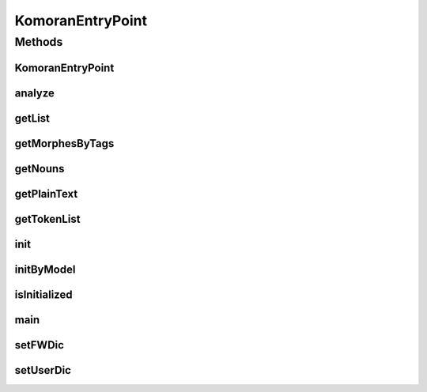 .. java:import:: kr.co.shineware.nlp.komoran.constant DEFAULT_MODEL

.. java:import:: kr.co.shineware.nlp.komoran.core Komoran

.. java:import:: kr.co.shineware.nlp.komoran.model KomoranResult

.. java:import:: kr.co.shineware.nlp.komoran.model Token

.. java:import:: kr.co.shineware.util.common.model Pair

.. java:import:: py4j GatewayServer

.. java:import:: java.io File

.. java:import:: java.io FileNotFoundException

.. java:import:: java.util.stream Collectors

KomoranEntryPoint
=================

.. java:package:: kr.co.shineware.nlp.pykomoran
   :noindex:

.. java:type:: public class KomoranEntryPoint

   KOMORAN을 Wrapping하는 Class로, Py4J에 의해 불리는 Java-side의 EntryPoint입니다. 직접 실행 시 \ ``main``\  메소드에서 Py4J의 GatewayServer를 생성합니다.

   사용법은 아래와 같습니다.

   .. parsed-literal::

      KomoranEntryPoint kep = new KomoranEntryPoint();
      kep.init(MODEL_PATH);

   :author: \ `9bow <https://github.com/9bow>`_\

   **See also:** :java:ref:`kr.co.shineware.nlp.komoran.core.Komoran`, :java:ref:`py4j.GatewayServer`

Methods
-------
KomoranEntryPoint
^^^^^^^^^^^^^^^^^

.. java:method:: public void KomoranEntryPoint()
   :outertype: KomoranEntryPoint

analyze
^^^^^^^

.. java:method:: public void analyze(String sentence)
   :outertype: KomoranEntryPoint

   내부 \ ``Komoran``\  객체에 주어진 sentence를 분석하여 내부 \ ``KomoranResult``\  객체에 저장합니다.

   :param sentence: 분석할 문장

   **See also:** :java:ref:`kr.co.shineware.nlp.komoran.model.KomoranResult`

getList
^^^^^^^

.. java:method:: public List<Map<String, String>> getList()
   :outertype: KomoranEntryPoint

   내부 \ ``KomoranResult``\  객체로부터 분석 결과를 \ ``Pair``\  형태로 반환받습니다. Python에서 이용할 수 있도록 \ ``Pair``\  객체는 Map 객체로 변환하여 제공합니다.

   :return: 형태소 분석 결과의 Map(Pair) List

   **See also:** :java:ref:`kr.co.shineware.nlp.komoran.model.KomoranResult`, :java:ref:`kr.co.shineware.util.common.model.Pair`

getMorphesByTags
^^^^^^^^^^^^^^^^

.. java:method:: public List<String> getMorphesByTags(List<String> targetPosCollection)
   :outertype: KomoranEntryPoint

   내부 \ ``KomoranResult``\  객체로부터 주어진 품사의 형태소들만 반환받습니다.

   :param targetPosCollection: 품사 List
   :return: 주어진 형태소들에 해당하는 형태소 List

   **See also:** :java:ref:`kr.co.shineware.nlp.komoran.model.KomoranResult`

getNouns
^^^^^^^^

.. java:method:: public List<String> getNouns()
   :outertype: KomoranEntryPoint

   내부 \ ``KomoranResult``\  객체로부터 명사류의 형태소만 반환받습니다.

   :return: 분석 결과 중, 명사류의 형태소 List

   **See also:** :java:ref:`kr.co.shineware.nlp.komoran.model.KomoranResult`

getPlainText
^^^^^^^^^^^^

.. java:method:: public String getPlainText()
   :outertype: KomoranEntryPoint

   내부 \ ``KomoranResult``\  객체로부터 PlainText 형태의 분석 결과를 반환받습니다.

   :return: 전체 형태소 분석 결과의 PlainText

   **See also:** :java:ref:`kr.co.shineware.nlp.komoran.model.KomoranResult`

getTokenList
^^^^^^^^^^^^

.. java:method:: public List<Map<String, Object>> getTokenList()
   :outertype: KomoranEntryPoint

   내부 \ ``KomoranResult``\  객체로부터 분석 결과를 \ ``Token``\  형태로 반환받습니다. Python에서 이용할 수 있도록 \ ``Token``\  객체는 Map 객체로 변환하여 제공합니다.

   :return: 형태소 분석 결과의 Map(Token) List

   **See also:** :java:ref:`kr.co.shineware.nlp.komoran.model.KomoranResult`, :java:ref:`kr.co.shineware.nlp.komoran.model.Token`

init
^^^^

.. java:method:: public void init(String modelPath)
   :outertype: KomoranEntryPoint

   내부 \ ``Komoran``\  객체를 \ ``modelPath``\ 로 초기화합니다.

   :param modelPath: 모델이 위치한 절대 경로
   :throws FileNotFoundException: modelPath에 모델이 존재하지 않을 시 Exception 발생

   **See also:** :java:ref:`kr.co.shineware.nlp.komoran.core.Komoran`

initByModel
^^^^^^^^^^^

.. java:method:: public void initByModel(DEFAULT_MODEL modelType)
   :outertype: KomoranEntryPoint

   내부 \ ``Komoran``\  객체를 기본 \ ``modelType``\  초기화합니다. \ ``modelType``\  KOMORAN의 DEFAULT_MODEL 타입입니다.

   :param modelType: DEFAULT_MODEL 종류

   **See also:** :java:ref:`kr.co.shineware.nlp.komoran.core.Komoran`

isInitialized
^^^^^^^^^^^^^

.. java:method:: public boolean isInitialized()
   :outertype: KomoranEntryPoint

   내부 \ ``Komoran``\  객체가 초기화되었는지 확인합니다.

   :return: 초기화 여부 (boolean)

   **See also:** :java:ref:`kr.co.shineware.nlp.komoran.core.Komoran`

main
^^^^

.. java:method:: public static void main(String[] args)
   :outertype: KomoranEntryPoint

   직접 실행 시 Py4J의 GatewayServer를 실행합니다.

   :param args:

   **See also:** :java:ref:`py4j.GatewayServer`

setFWDic
^^^^^^^^

.. java:method:: public void setFWDic(String fwDicPath)
   :outertype: KomoranEntryPoint

   내부 \ ``Komoran``\  객체에 기분석 사전을 적용합니다.

   :param fwDicPath: 기분석 사전이 위치한 절대 경로

setUserDic
^^^^^^^^^^

.. java:method:: public void setUserDic(String userDicPath)
   :outertype: KomoranEntryPoint

   내부 \ ``Komoran``\  객체에 사용자 사전을 적용합니다.

   :param userDicPath: 사용자 사전이 위치한 절대 경로

